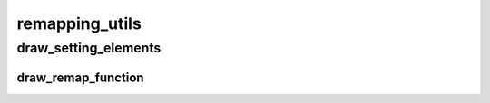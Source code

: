 remapping_utils
==========

----------
draw_setting_elements
----------
draw_remap_function
__________

